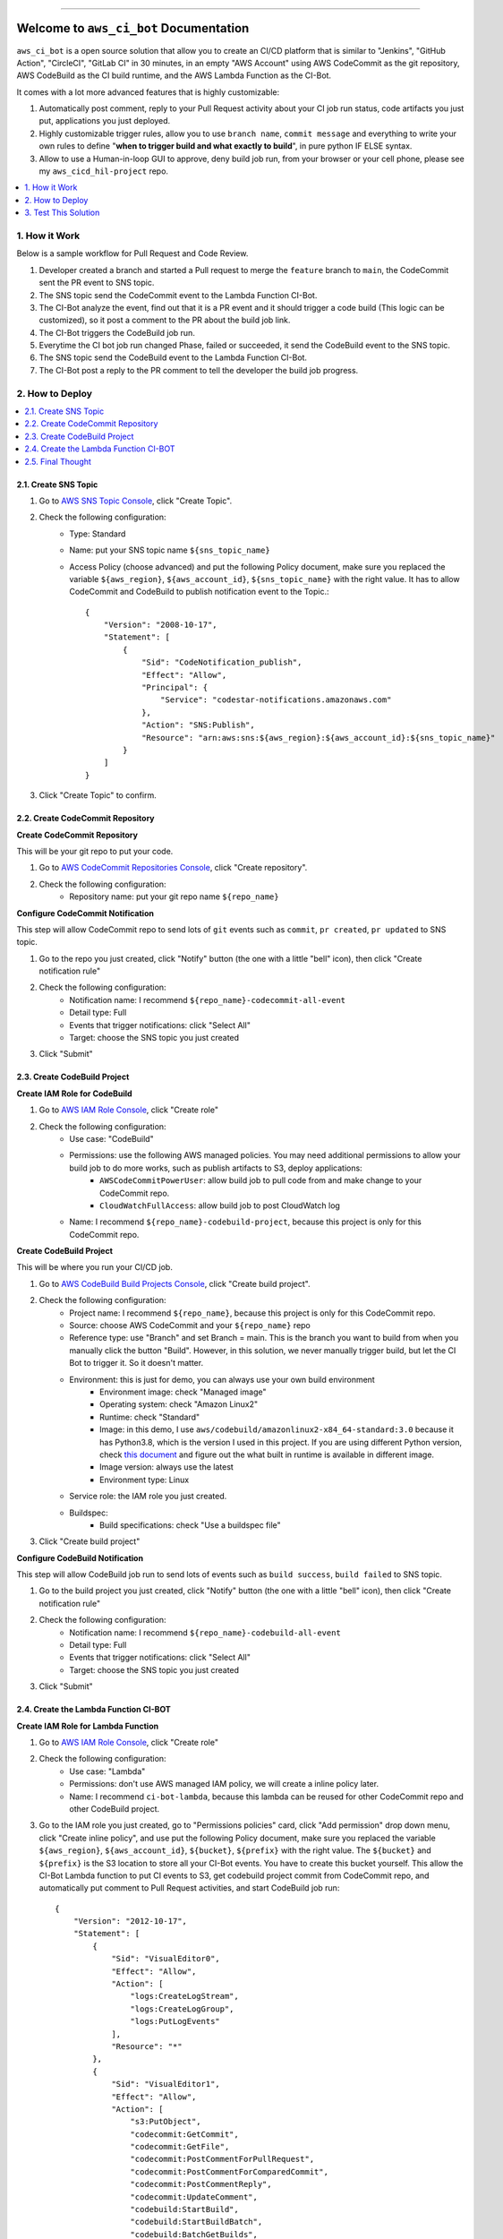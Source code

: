 .. .. image:: https://readthedocs.org/projects/aws_ci_bot/badge/?version=latest
    :target: https://aws_ci_bot.readthedocs.io/index.html
    :alt: Documentation Status

.. .. image:: https://github.com/MacHu-GWU/aws_ci_bot-project/workflows/CI/badge.svg
    :target: https://github.com/MacHu-GWU/aws_ci_bot-project/actions?query=workflow:CI

.. .. image:: https://codecov.io/gh/MacHu-GWU/aws_ci_bot-project/branch/main/graph/badge.svg
    :target: https://codecov.io/gh/MacHu-GWU/aws_ci_bot-project

.. .. image:: https://img.shields.io/pypi/v/aws_ci_bot.svg
    :target: https://pypi.python.org/pypi/aws_ci_bot

.. .. image:: https://img.shields.io/pypi/l/aws_ci_bot.svg
    :target: https://pypi.python.org/pypi/aws_ci_bot

.. .. image:: https://img.shields.io/pypi/pyversions/aws_ci_bot.svg
    :target: https://pypi.python.org/pypi/aws_ci_bot

.. image:: https://img.shields.io/badge/STAR_Me_on_GitHub!--None.svg?style=social
    :target: https://github.com/MacHu-GWU/aws_ci_bot-project

------

.. .. image:: https://img.shields.io/badge/Link-Document-blue.svg
    :target: https://aws_ci_bot.readthedocs.io/index.html

.. .. image:: https://img.shields.io/badge/Link-API-blue.svg
    :target: https://aws_ci_bot.readthedocs.io/py-modindex.html

.. .. image:: https://img.shields.io/badge/Link-Source_Code-blue.svg
    :target: https://aws_ci_bot.readthedocs.io/py-modindex.html

.. .. image:: https://img.shields.io/badge/Link-Install-blue.svg
    :target: `install`_

.. image:: https://img.shields.io/badge/Link-GitHub-blue.svg
    :target: https://github.com/MacHu-GWU/aws_ci_bot-project

.. image:: https://img.shields.io/badge/Link-Submit_Issue-blue.svg
    :target: https://github.com/MacHu-GWU/aws_ci_bot-project/issues

.. image:: https://img.shields.io/badge/Link-Request_Feature-blue.svg
    :target: https://github.com/MacHu-GWU/aws_ci_bot-project/issues

.. .. image:: https://img.shields.io/badge/Link-Download-blue.svg
    :target: https://pypi.org/pypi/aws_ci_bot#files


Welcome to ``aws_ci_bot`` Documentation
==============================================================================
``aws_ci_bot`` is a open source solution that allow you to create an CI/CD platform that is similar to "Jenkins", "GitHub Action", "CircleCI", "GitLab CI" in 30 minutes, in an empty "AWS Account" using AWS CodeCommit as the git repository, AWS CodeBuild as the CI build runtime, and the AWS Lambda Function as the CI-Bot.

It comes with a lot more advanced features that is highly customizable:

1. Automatically post comment, reply to your Pull Request activity about your CI job run status, code artifacts you just put, applications you just deployed.
2. Highly customizable trigger rules, allow you to use ``branch name``, ``commit message`` and everything to write your own rules to define "**when to trigger build and what exactly to build**", in pure python IF ELSE syntax.
3. Allow to use a Human-in-loop GUI to approve, deny build job run, from your browser or your cell phone, please see my ``aws_cicd_hil-project`` repo.

.. contents::
    :class: this-will-duplicate-information-and-it-is-still-useful-here
    :depth: 1
    :local:


1. How it Work
------------------------------------------------------------------------------
Below is a sample workflow for Pull Request and Code Review.

.. image:: ./images/pr-workflow.drawio.png

1. Developer created a branch and started a Pull request to merge the ``feature`` branch to ``main``, the CodeCommit sent the PR event to SNS topic.
2. The SNS topic send the CodeCommit event to the Lambda Function CI-Bot.
3. The CI-Bot analyze the event, find out that it is a PR event and it should trigger a code build (This logic can be customized), so it post a comment to the PR about the build job link.
4. The CI-Bot triggers the CodeBuild job run.
5. Everytime the CI bot job run changed Phase, failed or succeeded, it send the CodeBuild event to the SNS topic.
6. The SNS topic send the CodeBuild event to the Lambda Function CI-Bot.
7. The CI-Bot post a reply to the PR comment to tell the developer the build job progress.


2. How to Deploy
------------------------------------------------------------------------------
.. contents::
    :class: this-will-duplicate-information-and-it-is-still-useful-here
    :depth: 1
    :local:


2.1. Create SNS Topic
~~~~~~~~~~~~~~~~~~~~~~~~~~~~~~~~~~~~~~~~~~~~~~~~~~~~~~~~~~~~~~~~~~~~~~~~~~~~~~
1. Go to `AWS SNS Topic Console <https://console.aws.amazon.com/sns/v3/home?#/topics>`_, click "Create Topic".
2. Check the following configuration:
    - Type: Standard
    - Name: put your SNS topic name ``${sns_topic_name}``
    - Access Policy (choose advanced) and put the following Policy document, make sure you replaced the variable ``${aws_region}``, ``${aws_account_id}``, ``${sns_topic_name}`` with the right value. It has to allow CodeCommit and CodeBuild to publish notification event to the Topic.::

        {
            "Version": "2008-10-17",
            "Statement": [
                {
                    "Sid": "CodeNotification_publish",
                    "Effect": "Allow",
                    "Principal": {
                        "Service": "codestar-notifications.amazonaws.com"
                    },
                    "Action": "SNS:Publish",
                    "Resource": "arn:aws:sns:${aws_region}:${aws_account_id}:${sns_topic_name}"
                }
            ]
        }

3. Click "Create Topic" to confirm.


2.2. Create CodeCommit Repository
~~~~~~~~~~~~~~~~~~~~~~~~~~~~~~~~~~~~~~~~~~~~~~~~~~~~~~~~~~~~~~~~~~~~~~~~~~~~~~
**Create CodeCommit Repository**

This will be your git repo to put your code.

1. Go to `AWS CodeCommit Repositories Console <https://console.aws.amazon.com/codesuite/codecommit/repositories?#>`_, click "Create repository".
2. Check the following configuration:
    - Repository name: put your git repo name ``${repo_name}``

**Configure CodeCommit Notification**

This step will allow CodeCommit repo to send lots of ``git`` events such as ``commit``, ``pr created``, ``pr updated`` to SNS topic.

1. Go to the repo you just created, click "Notify" button (the one with a little "bell" icon), then click "Create notification rule"
2. Check the following configuration:
    - Notification name: I recommend ``${repo_name}-codecommit-all-event``
    - Detail type: Full
    - Events that trigger notifications: click "Select All"
    - Target: choose the SNS topic you just created
3. Click "Submit"


2.3. Create CodeBuild Project
~~~~~~~~~~~~~~~~~~~~~~~~~~~~~~~~~~~~~~~~~~~~~~~~~~~~~~~~~~~~~~~~~~~~~~~~~~~~~~
**Create IAM Role for CodeBuild**

1. Go to `AWS IAM Role Console <https://console.aws.amazon.com/iamv2/home?#/roles>`_, click "Create role"
2. Check the following configuration:
    - Use case: "CodeBuild"
    - Permissions: use the following AWS managed policies. You may need additional permissions to allow your build job to do more works, such as publish artifacts to S3, deploy applications:
        - ``AWSCodeCommitPowerUser``: allow build job to pull code from and make change to your CodeCommit repo.
        - ``CloudWatchFullAccess``: allow build job to post CloudWatch log
    - Name: I recommend ``${repo_name}-codebuild-project``, because this project is only for this CodeCommit repo.

**Create CodeBuild Project**

This will be where you run your CI/CD job.

1. Go to `AWS CodeBuild Build Projects Console <https://console.aws.amazon.com/codesuite/codebuild/projects>`_, click "Create build project".
2. Check the following configuration:
    - Project name: I recommend ``${repo_name}``, because this project is only for this CodeCommit repo.
    - Source: choose AWS CodeCommit and your ``${repo_name}`` repo
    - Reference type: use "Branch" and set Branch = main. This is the branch you want to build from when you manually click the button "Build". However, in this solution, we never manually trigger build, but let the CI Bot to trigger it. So it doesn't matter.
    - Environment: this is just for demo, you can always use your own build environment
        - Environment image: check "Managed image"
        - Operating system: check "Amazon Linux2"
        - Runtime: check "Standard"
        - Image: in this demo, I use ``aws/codebuild/amazonlinux2-x84_64-standard:3.0`` because it has Python3.8, which is the version I used in this project. If you are using different Python version, check `this document <https://docs.aws.amazon.com/codebuild/latest/userguide/available-runtimes.html>`_ and figure out the what built in runtime is available in different image.
        - Image version: always use the latest
        - Environment type: Linux
    - Service role: the IAM role you just created.
    - Buildspec:
        - Build specifications: check "Use a buildspec file"
3. Click "Create build project"

**Configure CodeBuild Notification**

This step will allow CodeBuild job run to send lots of events such as ``build success``, ``build failed`` to SNS topic.

1. Go to the build project you just created, click "Notify" button (the one with a little "bell" icon), then click "Create notification rule"
2. Check the following configuration:
    - Notification name: I recommend ``${repo_name}-codebuild-all-event``
    - Detail type: Full
    - Events that trigger notifications: click "Select All"
    - Target: choose the SNS topic you just created
3. Click "Submit"


2.4. Create the Lambda Function CI-BOT
~~~~~~~~~~~~~~~~~~~~~~~~~~~~~~~~~~~~~~~~~~~~~~~~~~~~~~~~~~~~~~~~~~~~~~~~~~~~~~
**Create IAM Role for Lambda Function**

1. Go to `AWS IAM Role Console <https://console.aws.amazon.com/iamv2/home?#/roles>`_, click "Create role"
2. Check the following configuration:
    - Use case: "Lambda"
    - Permissions: don't use AWS managed IAM policy, we will create a inline policy later.
    - Name: I recommend ``ci-bot-lambda``, because this lambda can be reused for other CodeCommit repo and other CodeBuild project.
3. Go to the IAM role you just created, go to "Permissions policies" card, click "Add permission" drop down menu, click "Create inline policy", and use put the following Policy document, make sure you replaced the variable ``${aws_region}``, ``${aws_account_id}``, ``${bucket}``, ``${prefix}`` with the right value. The ``${bucket}`` and ``${prefix}`` is the S3 location to store all your CI-Bot events. You have to create this bucket yourself. This allow the CI-Bot Lambda function to put CI events to S3, get codebuild project commit from CodeCommit repo, and automatically put comment to Pull Request activities, and start CodeBuild job run::

    {
        "Version": "2012-10-17",
        "Statement": [
            {
                "Sid": "VisualEditor0",
                "Effect": "Allow",
                "Action": [
                    "logs:CreateLogStream",
                    "logs:CreateLogGroup",
                    "logs:PutLogEvents"
                ],
                "Resource": "*"
            },
            {
                "Sid": "VisualEditor1",
                "Effect": "Allow",
                "Action": [
                    "s3:PutObject",
                    "codecommit:GetCommit",
                    "codecommit:GetFile",
                    "codecommit:PostCommentForPullRequest",
                    "codecommit:PostCommentForComparedCommit",
                    "codecommit:PostCommentReply",
                    "codecommit:UpdateComment",
                    "codebuild:StartBuild",
                    "codebuild:StartBuildBatch",
                    "codebuild:BatchGetBuilds",
                    "codebuild:BatchGetBuildBatches"
                ],
                "Resource": [
                    "arn:aws:codecommit:${aws_region}:${aws_account_id}:*",
                    "arn:aws:codebuild:${aws_region}:${aws_account_id}:project/*",
                    "arn:aws:s3:::${bucket}/${prefix}*"
                ]
            }
        ]
    }

**Create CI-Bot Lambda Function**

1. Go to the ``aws_ci_bot Release <https://github.com/MacHu-GWU/aws_ci_bot-project/releases>`_, download the latest ``aws_ci_bot-${version}-lambda-deployment-package.zip`` file.
2. Go to `AWS Lambda Function Console <https://console.aws.amazon.com/lambda/home?#/functions>`_, click "Create function".
3. Check the following configuration:
    - Function name: ``ci-bot``
    - Runtime: I recommend ``Python3.8``, because it is the version I used to build this solution.
    - Permissions: check "Use an existing role" and choose the IAM role you just created.
4. Go to the ``ci-bot`` Lambda Function details, do additional configuration:
    - Upload source code, click "Upload from", check ".zip File", and select the ``aws_ci_bot-${version}-lambda-deployment-package.zip`` file you just downloaded.
    - Go to the "Configuration" tab
        - General configuration: set timeout 10 seconds.
        - Environment variables: create two environment variable ``S3_BUCKET`` and ``S3_PREFIX``, it should match the one you put in step "Create IAM Role for Lambda Function" #3, it is the S3 location to store all your CI-Bot events.
5. Add SNS topic as the trigger:
    - Go to the "Function overview" card on top, click "Add trigger".
    - select "SNS", and select the SNS topic you created.
    - click "Add".


2.5. Final Thought
~~~~~~~~~~~~~~~~~~~~~~~~~~~~~~~~~~~~~~~~~~~~~~~~~~~~~~~~~~~~~~~~~~~~~~~~~~~~~~
This deployment assume that you have one git repo to work on. But if you have multiple git repos, I recommend the following setup:

- many CodeCommit repo for different projects.
- many CodeBuild project for different projects.
- many CodeBuild IAM roles for different projects.
- single SNS topic
- single Lambda Function (and it's role)


3. Test This Solution
------------------------------------------------------------------------------
.. contents::
    :class: this-will-duplicate-information-and-it-is-still-useful-here
    :depth: 1
    :local:


3.1 Prepare necessary config file in your CodeCommit repo
~~~~~~~~~~~~~~~~~~~~~~~~~~~~~~~~~~~~~~~~~~~~~~~~~~~~~~~~~~~~~~~~~~~~~~~~~~~~~~
1. Find your repo in `AWS CodeCommit Repositories Console <https://console.aws.amazon.com/codesuite/codecommit/repositories?#>`_.
2. Add the ``codebuild-config.json`` file, so the CI-Bot knows that which CodeBuild project you want to use to run CI for this repo.
    - Click "Add File", "Create File"
    - Post the following JSON body, make sure you entered the correct value for ``${codebuild_project_name}::

        {
            "jobs": [
                {
                    "project_name": "${codebuild_project_name}",
                    "is_batch_job": false,
                    "buildspec": "",
                    "env_var": {},
                }
            ]
        }
    - Set "File name": ``codebuild-config.json``
    - Put your "Author name" and "Email address", then click "Commit Changes"
3. Add the ``buildspec.yml`` file, so the CodeBuild knows what to run in build job. In this example, it is just a dummy build job that runs a lot of ``echo``.
    - Click "Add File", "Create File"
    - Put the following content::

        # Ref: https://docs.aws.amazon.com/codebuild/latest/userguide/build-spec-ref.html
        version: 0.2

        phases:
          install:
            runtime-versions:
              python: 3.8
            commands:
              - echo "install phase"
          pre_build:
            commands:
              - echo "pre_build phase"
          build:
            commands:
              - echo "build phase"
          post_build:
            commands:
              - echo "post_build phase"
    - Set "File name": ``buildspec.yml``.
    - Put your "Author name" and "Email address", then click "Commit Changes".
4. Add a ``chore.txt`` file. Because this is an example repo, we just update the content of the ``chore.txt`` to simulate that we are adding new features.
    - Click "Add File", "Create File".
    - Put ``hello world`` to the content.
    - Set "File name": ``chore.txt``.
    - Put your "Author name" and "Email address", then click "Commit Changes".

Now the repo is all set. In production, we should also do this before checking in any real application code.


3.2 Test the CI Bot in a Pull Request
~~~~~~~~~~~~~~~~~~~~~~~~~~~~~~~~~~~~~~~~~~~~~~~~~~~~~~~~~~~~~~~~~~~~~~~~~~~~~~
Now we want to simulate a scenario that a developer created a new branch, and started a Pull Request to merge to the ``main`` branch.

In this solution, the trigger rules are defined in the `do_we_trigger_build <https://github.com/MacHu-GWU/aws_ci_bot-project/blob/main/aws_ci_bot/codecommit_and_codebuild.py>`_ function (click this link and search it). It only triggers a CI build job when it is a event of:
    - commit directly to main branch
    - Pull request from ``X`` branch to ``main``, if ``X`` is:
        - feature branch
        - dev branch
        - fix branch
        - build branch
        - doc branch
        - release branch
And it won't trigger build if the commit message starts with semantic commit word ``chore``.

You can easily define your own rules to customize this behavior by chaging this ``do_we_trigger_build`` python function.

**Pull Request Experiment**

1. Find your repo in `AWS CodeCommit Repositories Console <https://console.aws.amazon.com/codesuite/codecommit/repositories?#>`_, enter your repo, then click "Branches" on the side bar.
2. Click "Create branch" button and give it a name called ``feature/1``.
3. Switch to ``feature/1`` branch, and edit the ``chore.txt`` file, and commit the change.
4. Click "Create pull request" button, choose to merge from ``feature/1`` to ``main``, give it a random title and click the "Create pull request" button.
5. **Switch to** "Activity" Tab, **you will see the CI bot just triggered a CodeBuild job run and automatically posted a comment to the PR**, you can click on the link to jump to the CodeBuild job run, or to the detailed changes for the commit. **After a while, when the job run Success or Failed, the CI bot will automatically reply to the comment and tell your the result**.

**Sample Comment**

    🌴 A build run is triggered, let's relax.

    - build run id: `aws_ci_bot-test:cd78cc7e-f538-405e-b4a0-5dddf96fe0f7 <https://us-east-2.console.aws.amazon.com/codesuite/codebuild/111122223333/projects/aws_ci_bot-test/build/aws_ci_bot-test:cd78cc7e-f538-405e-b4a0-5dddf96fe0f7/?region=us-east-2>`_
    - commit id: `c9f2463 <https://us-east-2.console.aws.amazon.com/codesuite/codecommit/repositories/aws_ci_bot-test/pull-requests/1/commit/c9f246376b88d6d63dc02e61059f31d3fc3227c4?region=us-east-2>`_
    - commit message: "Edited chore.txt"
    - committer name: "alice"

    🟢 Build Run SUCCEEDED
